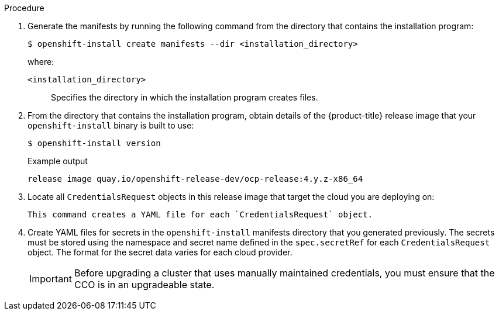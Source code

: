 // Module included in the following assemblies:
//
// * installing/installing_aws/manually-creating-iam.adoc
// * installing/installing_azure/manually-creating-iam-azure.adoc
// * installing/installing_gcp/manually-creating-iam-gcp.adoc
// * installing/installing_azure_stack_hub/installing-azure-stack-hub-default.adoc

ifeval::["{context}" == "manually-creating-iam-aws"]
:aws:
:cco-multi-mode:
endif::[]
ifeval::["{context}" == "manually-creating-iam-azure"]
:azure:
:cco-multi-mode:
endif::[]
ifeval::["{context}" == "manually-creating-iam-gcp"]
:google-cloud-platform:
:cco-multi-mode:
endif::[]
ifeval::["{context}" == "installing-azure-stack-hub-default"]
:ash:
:cco-manual-mode:
endif::[]
ifeval::["{context}" == "installing-azure-stack-hub-network-customizations"]
:ash:
:cco-manual-mode:
endif::[]


:_content-type: PROCEDURE
[id="manually-create-iam_{context}"]

//For providers that support multiple modes of operation
ifdef::cco-multi-mode[]
= Manually create IAM
endif::cco-multi-mode[]

//For providers who only support manual mode
ifdef::cco-manual-mode[]
= Manually manage cloud credentials
endif::cco-manual-mode[]

//For providers that support multiple modes of operation
ifdef::cco-multi-mode[]
The Cloud Credential Operator (CCO) can be put into manual mode prior to
installation in environments where the cloud identity and access management
(IAM) APIs are not reachable, or the administrator prefers not to store an
administrator-level credential secret in the cluster `kube-system` namespace.
endif::cco-multi-mode[]

//For providers who only support manual mode
ifdef::cco-manual-mode[]
The Cloud Credential Operator (CCO) only supports your cloud provider in manual mode. As a result, you must specify the identity and access management (IAM) secrets for your cloud provider.
endif::cco-manual-mode[]

.Procedure

ifdef::cco-multi-mode[]
. Change to the directory that contains the installation program and create the `install-config.yaml` file:
+
[source,terminal]
----
$ openshift-install create install-config --dir <installation_directory>
----
+
where `<installation_directory>` is the directory in which the installation program creates files.

. Edit the `install-config.yaml` configuration file so that it contains the `credentialsMode` parameter set to `Manual`.
+
.Example `install-config.yaml` configuration file
[source,yaml]
----
apiVersion: v1
baseDomain: cluster1.example.com
credentialsMode: Manual <1>
compute:
- architecture: amd64
  hyperthreading: Enabled
...
----
<1> This line is added to set the `credentialsMode` parameter to `Manual`.
endif::cco-multi-mode[]

. Generate the manifests by running the following command from the directory that contains the installation program:
+
[source,terminal]
----
$ openshift-install create manifests --dir <installation_directory>
----
+
where:

`<installation_directory>`:: Specifies the directory in which the installation program creates files.

. From the directory that contains the installation program, obtain details of the {product-title} release image that your `openshift-install` binary is built to use:
+
[source,terminal]
----
$ openshift-install version
----
+
.Example output
[source,terminal]
----
release image quay.io/openshift-release-dev/ocp-release:4.y.z-x86_64
----

. Locate all `CredentialsRequest` objects in this release image that target the cloud you are deploying on:
+
[source,terminal]
ifdef::aws[]
----
$ oc adm release extract quay.io/openshift-release-dev/ocp-release:4.y.z-x86_64 --credentials-requests --cloud=aws
----
endif::aws[]
ifdef::azure,ash[]
----
$ oc adm release extract quay.io/openshift-release-dev/ocp-release:4.y.z-x86_64 --credentials-requests --cloud=azure
----
endif::azure,ash[]
ifdef::google-cloud-platform[]
----
$ oc adm release extract quay.io/openshift-release-dev/ocp-release:4.y.z-x86_64 --credentials-requests --cloud=gcp
----
endif::google-cloud-platform[]
+
This command creates a YAML file for each `CredentialsRequest` object.
+
ifdef::aws[]
.Sample `CredentialsRequest` object
[source,yaml]
----
apiVersion: cloudcredential.openshift.io/v1
kind: CredentialsRequest
metadata:
  name: cloud-credential-operator-iam-ro
  namespace: openshift-cloud-credential-operator
spec:
  secretRef:
    name: cloud-credential-operator-iam-ro-creds
    namespace: openshift-cloud-credential-operator
  providerSpec:
    apiVersion: cloudcredential.openshift.io/v1
    kind: AWSProviderSpec
    statementEntries:
    - effect: Allow
      action:
      - iam:GetUser
      - iam:GetUserPolicy
      - iam:ListAccessKeys
      resource: "*"
----
endif::aws[]
ifdef::azure,ash[]
.Sample `CredentialsRequest` object
[source,yaml]
----
apiVersion: cloudcredential.openshift.io/v1
kind: CredentialsRequest
metadata:
  labels:
    controller-tools.k8s.io: "1.0"
  name: openshift-image-registry-azure
  namespace: openshift-cloud-credential-operator
spec:
  secretRef:
    name: installer-cloud-credentials
    namespace: openshift-image-registry
  providerSpec:
    apiVersion: cloudcredential.openshift.io/v1
    kind: AzureProviderSpec
    roleBindings:
    - role: Contributor
----
endif::azure,ash[]
ifdef::google-cloud-platform[]
.Sample `CredentialsRequest` object
[source,yaml]
----
apiVersion: cloudcredential.openshift.io/v1
kind: CredentialsRequest
metadata:
  labels:
    controller-tools.k8s.io: "1.0"
  name: openshift-image-registry-gcs
  namespace: openshift-cloud-credential-operator
spec:
  secretRef:
    name: installer-cloud-credentials
    namespace: openshift-image-registry
  providerSpec:
    apiVersion: cloudcredential.openshift.io/v1
    kind: GCPProviderSpec
    predefinedRoles:
    - roles/storage.admin
    - roles/iam.serviceAccountUser
    skipServiceCheck: true
----
endif::google-cloud-platform[]

ifdef::cco-manual-mode[]

. Remove the YAML file for any `CredentialRequest` object that is in Technology Preview or they cause the installation to fail. As of {product-version}, the only credential request in Technology Preview is for the `capi-operator`. To remove this request:
.. To list the credential request, run the following command:
+
[source,terminal]
----
$ grep "release.openshift.io/feature-gate" *
----
+
.Example output
[source,terminal]
----
0000_30_capi-operator_00_credentials-request.yaml:  release.openshift.io/feature-gate: TechPreviewNoUpgrade
----
.. To remove the credential request, run the following command:
+
[source,terminal]
----
$ rm 0000_30_capi-operator_00_credentials-request.yaml
----
endif::cco-manual-mode[]

. Create YAML files for secrets in the `openshift-install` manifests directory that you generated previously. The secrets must be stored using the namespace and secret name defined in the `spec.secretRef` for each `CredentialsRequest` object. The format for the secret data varies for each cloud provider.

ifdef::cco-multi-mode[]
. From the directory that contains the installation program, proceed with your cluster creation:
+
[source,terminal]
----
$ openshift-install create cluster --dir <installation_directory>
----
endif::cco-multi-mode[]
+
[IMPORTANT]
====
Before upgrading a cluster that uses manually maintained credentials, you must ensure that the CCO is in an upgradeable state.
====

ifeval::["{context}" == "manually-creating-iam-aws"]
:!aws:
:!cco-multi-mode:
endif::[]
ifeval::["{context}" == "manually-creating-iam-azure"]
:!azure:
:!cco-multi-mode:
endif::[]
ifeval::["{context}" == "manually-creating-iam-gcp"]
:!google-cloud-platform:
:!cco-multi-mode:
endif::[]
ifeval::["{context}" == "installing-azure-stack-hub-default"]
:!ash:
:!cco-manual-mode:
endif::[]
ifeval::["{context}" == "installing-azure-stack-hub-network-customizations"]
:!ash:
:!cco-manual-mode:
endif::[]
